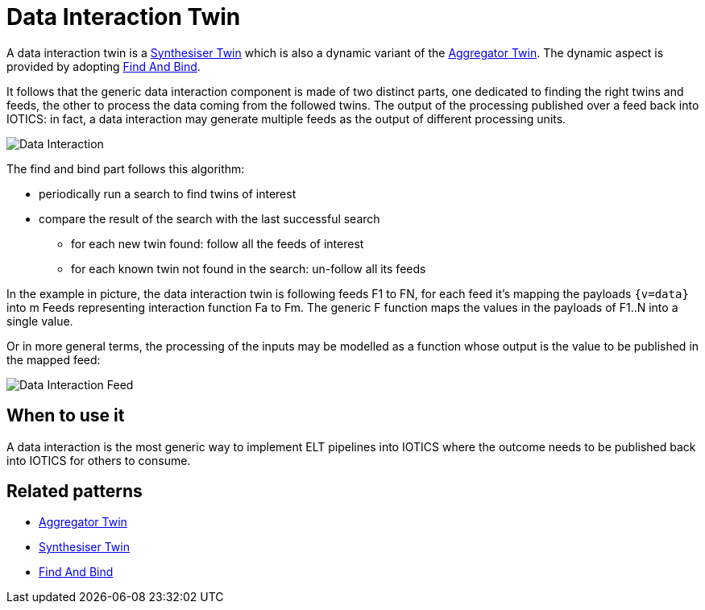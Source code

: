 ifdef::env-github[]
:relfileprefix: 
:relfilesuffix: .adoc
xref:index.adoc[Index]
endif::[]

= Data Interaction Twin

A data interaction twin is a xref:{relfileprefix}synthesiser_twin{relfilesuffix}[Synthesiser Twin] which is also a dynamic variant of the xref:{relfileprefix}aggregator_twin[Aggregator Twin].
The dynamic aspect is provided by adopting xref:{relfileprefix}find_and_bind{relfilesuffix}[Find And Bind].

It follows that the generic data interaction component is made of two distinct parts, one dedicated to finding the right twins and feeds, the other to process the data coming from the followed twins.
The output of the processing published over a feed back into IOTICS: in fact, a data interaction may generate multiple feeds as the output of different processing units.

image::images/data_interaction.png[Data Interaction]

The find and bind part follows this algorithm:

* periodically run a search to find twins of interest
* compare the result of the search with the last successful search
 ** for each new twin found: follow all the feeds of interest
 ** for each known twin not found in the search: un-follow all its feeds

In the example in picture, the data interaction twin is following feeds F1 to FN, for each feed it's mapping the payloads `{v=data}` into m Feeds representing interaction function Fa to Fm. The generic F function maps the values in the payloads of F1..N into a single value. 

Or in more general terms, the processing of the inputs may be modelled as a function whose output is the value to be published in the mapped feed:

image::images/data_interaction_f.png[Data Interaction Feed]

== When to use it

A data interaction is the most generic way to implement ELT pipelines into IOTICS where the outcome needs to be published back into IOTICS for others to consume.

== Related patterns

* xref:{relfileprefix}aggregator_twin{relfilesuffix}[Aggregator Twin]
* xref:{relfileprefix}synthesiser_twin{relfilesuffix}[Synthesiser Twin]
* xref:{relfileprefix}find_and_bind{relfilesuffix}[Find And Bind]

